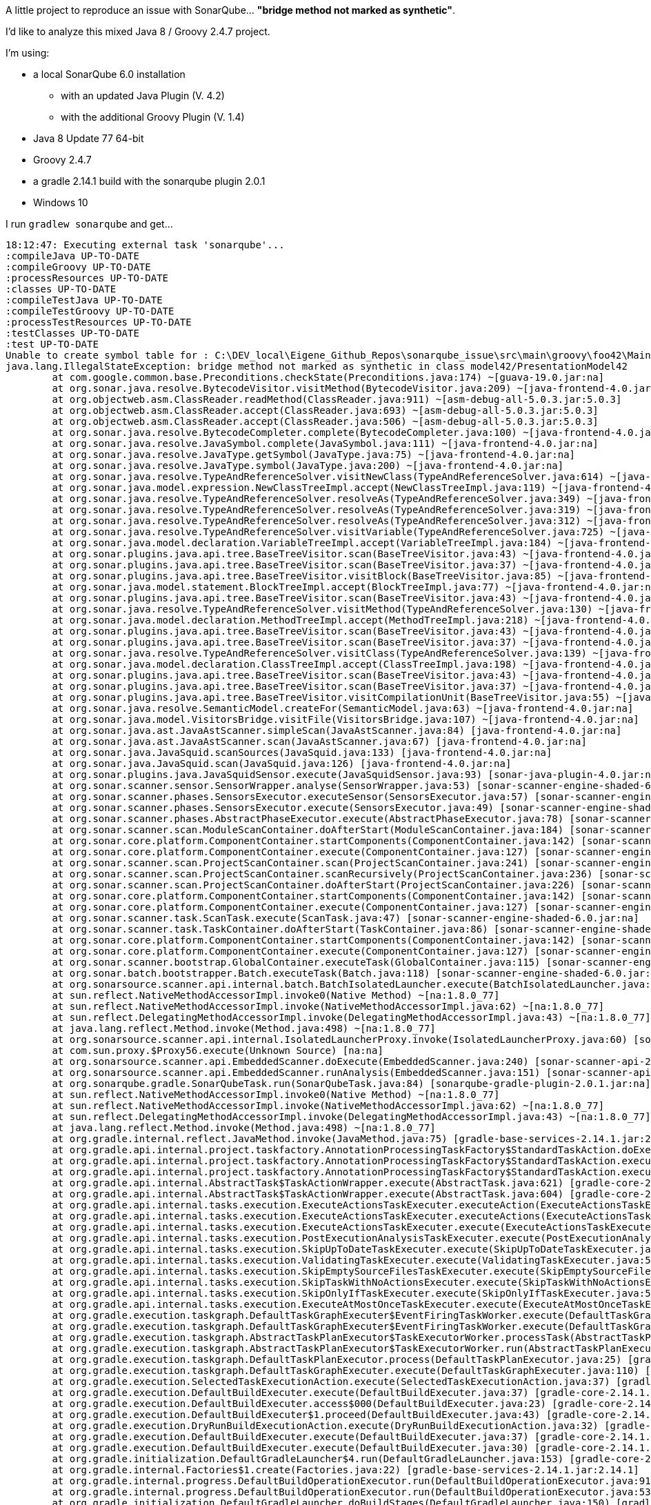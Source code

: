 A little project to reproduce an issue with SonarQube... *"bridge method not marked as synthetic"*.


I'd like to analyze this mixed Java 8 / Groovy 2.4.7 project.

I'm using:

* a local SonarQube 6.0 installation
** with an updated Java Plugin (V. 4.2)
** with the additional Groovy Plugin (V. 1.4)
* Java 8 Update 77 64-bit
* Groovy 2.4.7
* a gradle 2.14.1 build with the sonarqube plugin 2.0.1
* Windows 10

I run `gradlew sonarqube` and get...


```
18:12:47: Executing external task 'sonarqube'...
:compileJava UP-TO-DATE
:compileGroovy UP-TO-DATE
:processResources UP-TO-DATE
:classes UP-TO-DATE
:compileTestJava UP-TO-DATE
:compileTestGroovy UP-TO-DATE
:processTestResources UP-TO-DATE
:testClasses UP-TO-DATE
:test UP-TO-DATE
Unable to create symbol table for : C:\DEV_local\Eigene_Github_Repos\sonarqube_issue\src\main\groovy\foo42\Main42.java
java.lang.IllegalStateException: bridge method not marked as synthetic in class model42/PresentationModel42
	at com.google.common.base.Preconditions.checkState(Preconditions.java:174) ~[guava-19.0.jar:na]
	at org.sonar.java.resolve.BytecodeVisitor.visitMethod(BytecodeVisitor.java:209) ~[java-frontend-4.0.jar:na]
	at org.objectweb.asm.ClassReader.readMethod(ClassReader.java:911) ~[asm-debug-all-5.0.3.jar:5.0.3]
	at org.objectweb.asm.ClassReader.accept(ClassReader.java:693) ~[asm-debug-all-5.0.3.jar:5.0.3]
	at org.objectweb.asm.ClassReader.accept(ClassReader.java:506) ~[asm-debug-all-5.0.3.jar:5.0.3]
	at org.sonar.java.resolve.BytecodeCompleter.complete(BytecodeCompleter.java:100) ~[java-frontend-4.0.jar:na]
	at org.sonar.java.resolve.JavaSymbol.complete(JavaSymbol.java:111) ~[java-frontend-4.0.jar:na]
	at org.sonar.java.resolve.JavaType.getSymbol(JavaType.java:75) ~[java-frontend-4.0.jar:na]
	at org.sonar.java.resolve.JavaType.symbol(JavaType.java:200) ~[java-frontend-4.0.jar:na]
	at org.sonar.java.resolve.TypeAndReferenceSolver.visitNewClass(TypeAndReferenceSolver.java:614) ~[java-frontend-4.0.jar:na]
	at org.sonar.java.model.expression.NewClassTreeImpl.accept(NewClassTreeImpl.java:119) ~[java-frontend-4.0.jar:na]
	at org.sonar.java.resolve.TypeAndReferenceSolver.resolveAs(TypeAndReferenceSolver.java:349) ~[java-frontend-4.0.jar:na]
	at org.sonar.java.resolve.TypeAndReferenceSolver.resolveAs(TypeAndReferenceSolver.java:319) ~[java-frontend-4.0.jar:na]
	at org.sonar.java.resolve.TypeAndReferenceSolver.resolveAs(TypeAndReferenceSolver.java:312) ~[java-frontend-4.0.jar:na]
	at org.sonar.java.resolve.TypeAndReferenceSolver.visitVariable(TypeAndReferenceSolver.java:725) ~[java-frontend-4.0.jar:na]
	at org.sonar.java.model.declaration.VariableTreeImpl.accept(VariableTreeImpl.java:184) ~[java-frontend-4.0.jar:na]
	at org.sonar.plugins.java.api.tree.BaseTreeVisitor.scan(BaseTreeVisitor.java:43) ~[java-frontend-4.0.jar:na]
	at org.sonar.plugins.java.api.tree.BaseTreeVisitor.scan(BaseTreeVisitor.java:37) ~[java-frontend-4.0.jar:na]
	at org.sonar.plugins.java.api.tree.BaseTreeVisitor.visitBlock(BaseTreeVisitor.java:85) ~[java-frontend-4.0.jar:na]
	at org.sonar.java.model.statement.BlockTreeImpl.accept(BlockTreeImpl.java:77) ~[java-frontend-4.0.jar:na]
	at org.sonar.plugins.java.api.tree.BaseTreeVisitor.scan(BaseTreeVisitor.java:43) ~[java-frontend-4.0.jar:na]
	at org.sonar.java.resolve.TypeAndReferenceSolver.visitMethod(TypeAndReferenceSolver.java:130) ~[java-frontend-4.0.jar:na]
	at org.sonar.java.model.declaration.MethodTreeImpl.accept(MethodTreeImpl.java:218) ~[java-frontend-4.0.jar:na]
	at org.sonar.plugins.java.api.tree.BaseTreeVisitor.scan(BaseTreeVisitor.java:43) ~[java-frontend-4.0.jar:na]
	at org.sonar.plugins.java.api.tree.BaseTreeVisitor.scan(BaseTreeVisitor.java:37) ~[java-frontend-4.0.jar:na]
	at org.sonar.java.resolve.TypeAndReferenceSolver.visitClass(TypeAndReferenceSolver.java:139) ~[java-frontend-4.0.jar:na]
	at org.sonar.java.model.declaration.ClassTreeImpl.accept(ClassTreeImpl.java:198) ~[java-frontend-4.0.jar:na]
	at org.sonar.plugins.java.api.tree.BaseTreeVisitor.scan(BaseTreeVisitor.java:43) ~[java-frontend-4.0.jar:na]
	at org.sonar.plugins.java.api.tree.BaseTreeVisitor.scan(BaseTreeVisitor.java:37) ~[java-frontend-4.0.jar:na]
	at org.sonar.plugins.java.api.tree.BaseTreeVisitor.visitCompilationUnit(BaseTreeVisitor.java:55) ~[java-frontend-4.0.jar:na]
	at org.sonar.java.resolve.SemanticModel.createFor(SemanticModel.java:63) ~[java-frontend-4.0.jar:na]
	at org.sonar.java.model.VisitorsBridge.visitFile(VisitorsBridge.java:107) ~[java-frontend-4.0.jar:na]
	at org.sonar.java.ast.JavaAstScanner.simpleScan(JavaAstScanner.java:84) [java-frontend-4.0.jar:na]
	at org.sonar.java.ast.JavaAstScanner.scan(JavaAstScanner.java:67) [java-frontend-4.0.jar:na]
	at org.sonar.java.JavaSquid.scanSources(JavaSquid.java:133) [java-frontend-4.0.jar:na]
	at org.sonar.java.JavaSquid.scan(JavaSquid.java:126) [java-frontend-4.0.jar:na]
	at org.sonar.plugins.java.JavaSquidSensor.execute(JavaSquidSensor.java:93) [sonar-java-plugin-4.0.jar:na]
	at org.sonar.scanner.sensor.SensorWrapper.analyse(SensorWrapper.java:53) [sonar-scanner-engine-shaded-6.0.jar:na]
	at org.sonar.scanner.phases.SensorsExecutor.executeSensor(SensorsExecutor.java:57) [sonar-scanner-engine-shaded-6.0.jar:na]
	at org.sonar.scanner.phases.SensorsExecutor.execute(SensorsExecutor.java:49) [sonar-scanner-engine-shaded-6.0.jar:na]
	at org.sonar.scanner.phases.AbstractPhaseExecutor.execute(AbstractPhaseExecutor.java:78) [sonar-scanner-engine-shaded-6.0.jar:na]
	at org.sonar.scanner.scan.ModuleScanContainer.doAfterStart(ModuleScanContainer.java:184) [sonar-scanner-engine-shaded-6.0.jar:na]
	at org.sonar.core.platform.ComponentContainer.startComponents(ComponentContainer.java:142) [sonar-scanner-engine-shaded-6.0.jar:na]
	at org.sonar.core.platform.ComponentContainer.execute(ComponentContainer.java:127) [sonar-scanner-engine-shaded-6.0.jar:na]
	at org.sonar.scanner.scan.ProjectScanContainer.scan(ProjectScanContainer.java:241) [sonar-scanner-engine-shaded-6.0.jar:na]
	at org.sonar.scanner.scan.ProjectScanContainer.scanRecursively(ProjectScanContainer.java:236) [sonar-scanner-engine-shaded-6.0.jar:na]
	at org.sonar.scanner.scan.ProjectScanContainer.doAfterStart(ProjectScanContainer.java:226) [sonar-scanner-engine-shaded-6.0.jar:na]
	at org.sonar.core.platform.ComponentContainer.startComponents(ComponentContainer.java:142) [sonar-scanner-engine-shaded-6.0.jar:na]
	at org.sonar.core.platform.ComponentContainer.execute(ComponentContainer.java:127) [sonar-scanner-engine-shaded-6.0.jar:na]
	at org.sonar.scanner.task.ScanTask.execute(ScanTask.java:47) [sonar-scanner-engine-shaded-6.0.jar:na]
	at org.sonar.scanner.task.TaskContainer.doAfterStart(TaskContainer.java:86) [sonar-scanner-engine-shaded-6.0.jar:na]
	at org.sonar.core.platform.ComponentContainer.startComponents(ComponentContainer.java:142) [sonar-scanner-engine-shaded-6.0.jar:na]
	at org.sonar.core.platform.ComponentContainer.execute(ComponentContainer.java:127) [sonar-scanner-engine-shaded-6.0.jar:na]
	at org.sonar.scanner.bootstrap.GlobalContainer.executeTask(GlobalContainer.java:115) [sonar-scanner-engine-shaded-6.0.jar:na]
	at org.sonar.batch.bootstrapper.Batch.executeTask(Batch.java:118) [sonar-scanner-engine-shaded-6.0.jar:na]
	at org.sonarsource.scanner.api.internal.batch.BatchIsolatedLauncher.execute(BatchIsolatedLauncher.java:62) [sonar-scanner-api-batch2394246416190079133.jar:na]
	at sun.reflect.NativeMethodAccessorImpl.invoke0(Native Method) ~[na:1.8.0_77]
	at sun.reflect.NativeMethodAccessorImpl.invoke(NativeMethodAccessorImpl.java:62) ~[na:1.8.0_77]
	at sun.reflect.DelegatingMethodAccessorImpl.invoke(DelegatingMethodAccessorImpl.java:43) ~[na:1.8.0_77]
	at java.lang.reflect.Method.invoke(Method.java:498) ~[na:1.8.0_77]
	at org.sonarsource.scanner.api.internal.IsolatedLauncherProxy.invoke(IsolatedLauncherProxy.java:60) [sonar-scanner-api-2.6.jar:na]
	at com.sun.proxy.$Proxy56.execute(Unknown Source) [na:na]
	at org.sonarsource.scanner.api.EmbeddedScanner.doExecute(EmbeddedScanner.java:240) [sonar-scanner-api-2.6.jar:na]
	at org.sonarsource.scanner.api.EmbeddedScanner.runAnalysis(EmbeddedScanner.java:151) [sonar-scanner-api-2.6.jar:na]
	at org.sonarqube.gradle.SonarQubeTask.run(SonarQubeTask.java:84) [sonarqube-gradle-plugin-2.0.1.jar:na]
	at sun.reflect.NativeMethodAccessorImpl.invoke0(Native Method) ~[na:1.8.0_77]
	at sun.reflect.NativeMethodAccessorImpl.invoke(NativeMethodAccessorImpl.java:62) ~[na:1.8.0_77]
	at sun.reflect.DelegatingMethodAccessorImpl.invoke(DelegatingMethodAccessorImpl.java:43) ~[na:1.8.0_77]
	at java.lang.reflect.Method.invoke(Method.java:498) ~[na:1.8.0_77]
	at org.gradle.internal.reflect.JavaMethod.invoke(JavaMethod.java:75) [gradle-base-services-2.14.1.jar:2.14.1]
	at org.gradle.api.internal.project.taskfactory.AnnotationProcessingTaskFactory$StandardTaskAction.doExecute(AnnotationProcessingTaskFactory.java:228) [gradle-core-2.14.1.jar:2.14.1]
	at org.gradle.api.internal.project.taskfactory.AnnotationProcessingTaskFactory$StandardTaskAction.execute(AnnotationProcessingTaskFactory.java:221) [gradle-core-2.14.1.jar:2.14.1]
	at org.gradle.api.internal.project.taskfactory.AnnotationProcessingTaskFactory$StandardTaskAction.execute(AnnotationProcessingTaskFactory.java:210) [gradle-core-2.14.1.jar:2.14.1]
	at org.gradle.api.internal.AbstractTask$TaskActionWrapper.execute(AbstractTask.java:621) [gradle-core-2.14.1.jar:2.14.1]
	at org.gradle.api.internal.AbstractTask$TaskActionWrapper.execute(AbstractTask.java:604) [gradle-core-2.14.1.jar:2.14.1]
	at org.gradle.api.internal.tasks.execution.ExecuteActionsTaskExecuter.executeAction(ExecuteActionsTaskExecuter.java:80) [gradle-core-2.14.1.jar:2.14.1]
	at org.gradle.api.internal.tasks.execution.ExecuteActionsTaskExecuter.executeActions(ExecuteActionsTaskExecuter.java:61) [gradle-core-2.14.1.jar:2.14.1]
	at org.gradle.api.internal.tasks.execution.ExecuteActionsTaskExecuter.execute(ExecuteActionsTaskExecuter.java:46) [gradle-core-2.14.1.jar:2.14.1]
	at org.gradle.api.internal.tasks.execution.PostExecutionAnalysisTaskExecuter.execute(PostExecutionAnalysisTaskExecuter.java:35) [gradle-core-2.14.1.jar:2.14.1]
	at org.gradle.api.internal.tasks.execution.SkipUpToDateTaskExecuter.execute(SkipUpToDateTaskExecuter.java:66) [gradle-core-2.14.1.jar:2.14.1]
	at org.gradle.api.internal.tasks.execution.ValidatingTaskExecuter.execute(ValidatingTaskExecuter.java:58) [gradle-core-2.14.1.jar:2.14.1]
	at org.gradle.api.internal.tasks.execution.SkipEmptySourceFilesTaskExecuter.execute(SkipEmptySourceFilesTaskExecuter.java:52) [gradle-core-2.14.1.jar:2.14.1]
	at org.gradle.api.internal.tasks.execution.SkipTaskWithNoActionsExecuter.execute(SkipTaskWithNoActionsExecuter.java:52) [gradle-core-2.14.1.jar:2.14.1]
	at org.gradle.api.internal.tasks.execution.SkipOnlyIfTaskExecuter.execute(SkipOnlyIfTaskExecuter.java:53) [gradle-core-2.14.1.jar:2.14.1]
	at org.gradle.api.internal.tasks.execution.ExecuteAtMostOnceTaskExecuter.execute(ExecuteAtMostOnceTaskExecuter.java:43) [gradle-core-2.14.1.jar:2.14.1]
	at org.gradle.execution.taskgraph.DefaultTaskGraphExecuter$EventFiringTaskWorker.execute(DefaultTaskGraphExecuter.java:203) [gradle-core-2.14.1.jar:2.14.1]
	at org.gradle.execution.taskgraph.DefaultTaskGraphExecuter$EventFiringTaskWorker.execute(DefaultTaskGraphExecuter.java:185) [gradle-core-2.14.1.jar:2.14.1]
	at org.gradle.execution.taskgraph.AbstractTaskPlanExecutor$TaskExecutorWorker.processTask(AbstractTaskPlanExecutor.java:66) [gradle-core-2.14.1.jar:2.14.1]
	at org.gradle.execution.taskgraph.AbstractTaskPlanExecutor$TaskExecutorWorker.run(AbstractTaskPlanExecutor.java:50) [gradle-core-2.14.1.jar:2.14.1]
	at org.gradle.execution.taskgraph.DefaultTaskPlanExecutor.process(DefaultTaskPlanExecutor.java:25) [gradle-core-2.14.1.jar:2.14.1]
	at org.gradle.execution.taskgraph.DefaultTaskGraphExecuter.execute(DefaultTaskGraphExecuter.java:110) [gradle-core-2.14.1.jar:2.14.1]
	at org.gradle.execution.SelectedTaskExecutionAction.execute(SelectedTaskExecutionAction.java:37) [gradle-core-2.14.1.jar:2.14.1]
	at org.gradle.execution.DefaultBuildExecuter.execute(DefaultBuildExecuter.java:37) [gradle-core-2.14.1.jar:2.14.1]
	at org.gradle.execution.DefaultBuildExecuter.access$000(DefaultBuildExecuter.java:23) [gradle-core-2.14.1.jar:2.14.1]
	at org.gradle.execution.DefaultBuildExecuter$1.proceed(DefaultBuildExecuter.java:43) [gradle-core-2.14.1.jar:2.14.1]
	at org.gradle.execution.DryRunBuildExecutionAction.execute(DryRunBuildExecutionAction.java:32) [gradle-core-2.14.1.jar:2.14.1]
	at org.gradle.execution.DefaultBuildExecuter.execute(DefaultBuildExecuter.java:37) [gradle-core-2.14.1.jar:2.14.1]
	at org.gradle.execution.DefaultBuildExecuter.execute(DefaultBuildExecuter.java:30) [gradle-core-2.14.1.jar:2.14.1]
	at org.gradle.initialization.DefaultGradleLauncher$4.run(DefaultGradleLauncher.java:153) [gradle-core-2.14.1.jar:2.14.1]
	at org.gradle.internal.Factories$1.create(Factories.java:22) [gradle-base-services-2.14.1.jar:2.14.1]
	at org.gradle.internal.progress.DefaultBuildOperationExecutor.run(DefaultBuildOperationExecutor.java:91) [gradle-core-2.14.1.jar:2.14.1]
	at org.gradle.internal.progress.DefaultBuildOperationExecutor.run(DefaultBuildOperationExecutor.java:53) [gradle-core-2.14.1.jar:2.14.1]
	at org.gradle.initialization.DefaultGradleLauncher.doBuildStages(DefaultGradleLauncher.java:150) [gradle-core-2.14.1.jar:2.14.1]
	at org.gradle.initialization.DefaultGradleLauncher.access$200(DefaultGradleLauncher.java:32) [gradle-core-2.14.1.jar:2.14.1]
	at org.gradle.initialization.DefaultGradleLauncher$1.create(DefaultGradleLauncher.java:98) [gradle-core-2.14.1.jar:2.14.1]
	at org.gradle.initialization.DefaultGradleLauncher$1.create(DefaultGradleLauncher.java:92) [gradle-core-2.14.1.jar:2.14.1]
	at org.gradle.internal.progress.DefaultBuildOperationExecutor.run(DefaultBuildOperationExecutor.java:91) [gradle-core-2.14.1.jar:2.14.1]
	at org.gradle.internal.progress.DefaultBuildOperationExecutor.run(DefaultBuildOperationExecutor.java:63) [gradle-core-2.14.1.jar:2.14.1]
	at org.gradle.initialization.DefaultGradleLauncher.doBuild(DefaultGradleLauncher.java:92) [gradle-core-2.14.1.jar:2.14.1]
	at org.gradle.initialization.DefaultGradleLauncher.run(DefaultGradleLauncher.java:83) [gradle-core-2.14.1.jar:2.14.1]
	at org.gradle.launcher.exec.InProcessBuildActionExecuter$DefaultBuildController.run(InProcessBuildActionExecuter.java:99) [gradle-launcher-2.14.1.jar:2.14.1]
	at org.gradle.tooling.internal.provider.runner.BuildModelActionRunner.run(BuildModelActionRunner.java:46) [gradle-tooling-api-builders-2.14.1.jar:2.14.1]
	at org.gradle.launcher.exec.ChainingBuildActionRunner.run(ChainingBuildActionRunner.java:35) [gradle-launcher-2.14.1.jar:2.14.1]
	at org.gradle.tooling.internal.provider.runner.SubscribableBuildActionRunner.run(SubscribableBuildActionRunner.java:58) [gradle-tooling-api-builders-2.14.1.jar:2.14.1]
	at org.gradle.launcher.exec.ChainingBuildActionRunner.run(ChainingBuildActionRunner.java:35) [gradle-launcher-2.14.1.jar:2.14.1]
	at org.gradle.launcher.exec.InProcessBuildActionExecuter.execute(InProcessBuildActionExecuter.java:48) [gradle-launcher-2.14.1.jar:2.14.1]
	at org.gradle.launcher.exec.InProcessBuildActionExecuter.execute(InProcessBuildActionExecuter.java:30) [gradle-launcher-2.14.1.jar:2.14.1]
	at org.gradle.launcher.exec.ContinuousBuildActionExecuter.execute(ContinuousBuildActionExecuter.java:81) [gradle-launcher-2.14.1.jar:2.14.1]
	at org.gradle.launcher.exec.ContinuousBuildActionExecuter.execute(ContinuousBuildActionExecuter.java:46) [gradle-launcher-2.14.1.jar:2.14.1]
	at org.gradle.launcher.daemon.server.exec.ExecuteBuild.doBuild(ExecuteBuild.java:52) [gradle-launcher-2.14.1.jar:2.14.1]
	at org.gradle.launcher.daemon.server.exec.BuildCommandOnly.execute(BuildCommandOnly.java:36) [gradle-launcher-2.14.1.jar:2.14.1]
	at org.gradle.launcher.daemon.server.api.DaemonCommandExecution.proceed(DaemonCommandExecution.java:120) [gradle-launcher-2.14.1.jar:2.14.1]
	at org.gradle.launcher.daemon.server.exec.WatchForDisconnection.execute(WatchForDisconnection.java:37) [gradle-launcher-2.14.1.jar:2.14.1]
	at org.gradle.launcher.daemon.server.api.DaemonCommandExecution.proceed(DaemonCommandExecution.java:120) [gradle-launcher-2.14.1.jar:2.14.1]
	at org.gradle.launcher.daemon.server.exec.ResetDeprecationLogger.execute(ResetDeprecationLogger.java:26) [gradle-launcher-2.14.1.jar:2.14.1]
	at org.gradle.launcher.daemon.server.api.DaemonCommandExecution.proceed(DaemonCommandExecution.java:120) [gradle-launcher-2.14.1.jar:2.14.1]
	at org.gradle.launcher.daemon.server.exec.RequestStopIfSingleUsedDaemon.execute(RequestStopIfSingleUsedDaemon.java:34) [gradle-launcher-2.14.1.jar:2.14.1]
	at org.gradle.launcher.daemon.server.api.DaemonCommandExecution.proceed(DaemonCommandExecution.java:120) [gradle-launcher-2.14.1.jar:2.14.1]
	at org.gradle.launcher.daemon.server.exec.ForwardClientInput$2.call(ForwardClientInput.java:74) [gradle-launcher-2.14.1.jar:2.14.1]
	at org.gradle.launcher.daemon.server.exec.ForwardClientInput$2.call(ForwardClientInput.java:72) [gradle-launcher-2.14.1.jar:2.14.1]
	at org.gradle.util.Swapper.swap(Swapper.java:38) [gradle-core-2.14.1.jar:2.14.1]
	at org.gradle.launcher.daemon.server.exec.ForwardClientInput.execute(ForwardClientInput.java:72) [gradle-launcher-2.14.1.jar:2.14.1]
	at org.gradle.launcher.daemon.server.api.DaemonCommandExecution.proceed(DaemonCommandExecution.java:120) [gradle-launcher-2.14.1.jar:2.14.1]
	at org.gradle.launcher.daemon.server.health.DaemonHealthTracker.execute(DaemonHealthTracker.java:47) [gradle-launcher-2.14.1.jar:2.14.1]
	at org.gradle.launcher.daemon.server.api.DaemonCommandExecution.proceed(DaemonCommandExecution.java:120) [gradle-launcher-2.14.1.jar:2.14.1]
	at org.gradle.launcher.daemon.server.exec.LogToClient.doBuild(LogToClient.java:60) [gradle-launcher-2.14.1.jar:2.14.1]
	at org.gradle.launcher.daemon.server.exec.BuildCommandOnly.execute(BuildCommandOnly.java:36) [gradle-launcher-2.14.1.jar:2.14.1]
	at org.gradle.launcher.daemon.server.api.DaemonCommandExecution.proceed(DaemonCommandExecution.java:120) [gradle-launcher-2.14.1.jar:2.14.1]
	at org.gradle.launcher.daemon.server.exec.EstablishBuildEnvironment.doBuild(EstablishBuildEnvironment.java:72) [gradle-launcher-2.14.1.jar:2.14.1]
	at org.gradle.launcher.daemon.server.exec.BuildCommandOnly.execute(BuildCommandOnly.java:36) [gradle-launcher-2.14.1.jar:2.14.1]
	at org.gradle.launcher.daemon.server.api.DaemonCommandExecution.proceed(DaemonCommandExecution.java:120) [gradle-launcher-2.14.1.jar:2.14.1]
	at org.gradle.launcher.daemon.server.health.HintGCAfterBuild.execute(HintGCAfterBuild.java:41) [gradle-launcher-2.14.1.jar:2.14.1]
	at org.gradle.launcher.daemon.server.api.DaemonCommandExecution.proceed(DaemonCommandExecution.java:120) [gradle-launcher-2.14.1.jar:2.14.1]
	at org.gradle.launcher.daemon.server.exec.StartBuildOrRespondWithBusy$1.run(StartBuildOrRespondWithBusy.java:50) [gradle-launcher-2.14.1.jar:2.14.1]
	at org.gradle.launcher.daemon.server.DaemonStateCoordinator$1.run(DaemonStateCoordinator.java:237) [gradle-launcher-2.14.1.jar:2.14.1]
	at org.gradle.internal.concurrent.ExecutorPolicy$CatchAndRecordFailures.onExecute(ExecutorPolicy.java:54) [gradle-base-services-2.14.1.jar:2.14.1]
	at org.gradle.internal.concurrent.StoppableExecutorImpl$1.run(StoppableExecutorImpl.java:40) [gradle-base-services-2.14.1.jar:2.14.1]
	at java.util.concurrent.ThreadPoolExecutor.runWorker(ThreadPoolExecutor.java:1142) [na:1.8.0_77]
	at java.util.concurrent.ThreadPoolExecutor$Worker.run(ThreadPoolExecutor.java:617) [na:1.8.0_77]
	at java.lang.Thread.run(Thread.java:745) [na:1.8.0_77]

:sonarqube
Reports path contains no files matching TEST-.*.xml : C:\DEV_local\Eigene_Github_Repos\sonarqube_issue\build\test-results

BUILD SUCCESSFUL

Total time: 7.026 secs
18:12:54: External task execution finished 'sonarqube'.


```